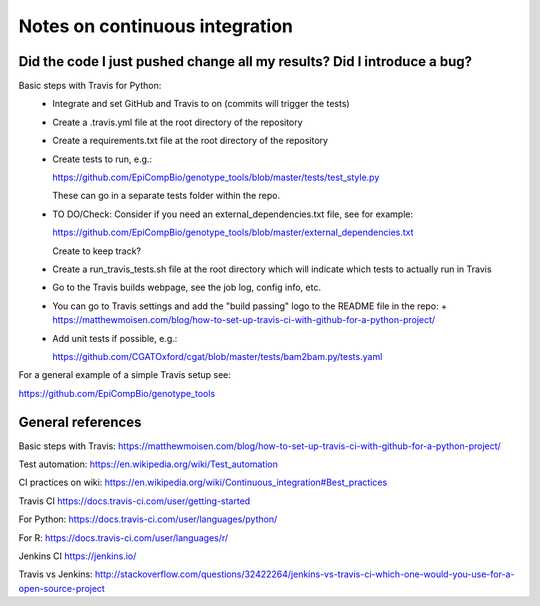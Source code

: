 ###############################
Notes on continuous integration
###############################


.. author:: Antonio

.. date:: 18 January 2017


Did the code I just pushed change all my results? Did I introduce a bug?
########################################################################

Basic steps with Travis for Python:
  - Integrate and set GitHub and Travis to on (commits will trigger the tests)
  - Create a .travis.yml file at the root directory of the repository
  - Create a requirements.txt file at the root directory of the repository
  - Create tests to run, e.g.:
  
    https://github.com/EpiCompBio/genotype_tools/blob/master/tests/test_style.py
  
    These can go in a separate tests folder within the repo.
  
  - TO DO/Check: Consider if you need an external_dependencies.txt file, see for example:

    https://github.com/EpiCompBio/genotype_tools/blob/master/external_dependencies.txt
    
    Create to keep track?
    
  - Create a run_travis_tests.sh file at the root directory which will indicate which tests to actually run in Travis
  - Go to the Travis builds webpage, see the job log, config info, etc.
  - You can go to Travis settings and add the "build passing" logo to the README file in the repo:
    + https://matthewmoisen.com/blog/how-to-set-up-travis-ci-with-github-for-a-python-project/
    
  - Add unit tests if possible, e.g.:
    
    https://github.com/CGATOxford/cgat/blob/master/tests/bam2bam.py/tests.yaml
    

For a general example of a simple Travis setup see:

https://github.com/EpiCompBio/genotype_tools


General references
##################

Basic steps with Travis:
https://matthewmoisen.com/blog/how-to-set-up-travis-ci-with-github-for-a-python-project/

Test automation:
https://en.wikipedia.org/wiki/Test_automation

CI practices on wiki:
https://en.wikipedia.org/wiki/Continuous_integration#Best_practices

Travis CI
https://docs.travis-ci.com/user/getting-started

For Python:
https://docs.travis-ci.com/user/languages/python/

For R:
https://docs.travis-ci.com/user/languages/r/

Jenkins CI
https://jenkins.io/

Travis vs Jenkins:
http://stackoverflow.com/questions/32422264/jenkins-vs-travis-ci-which-one-would-you-use-for-a-open-source-project

